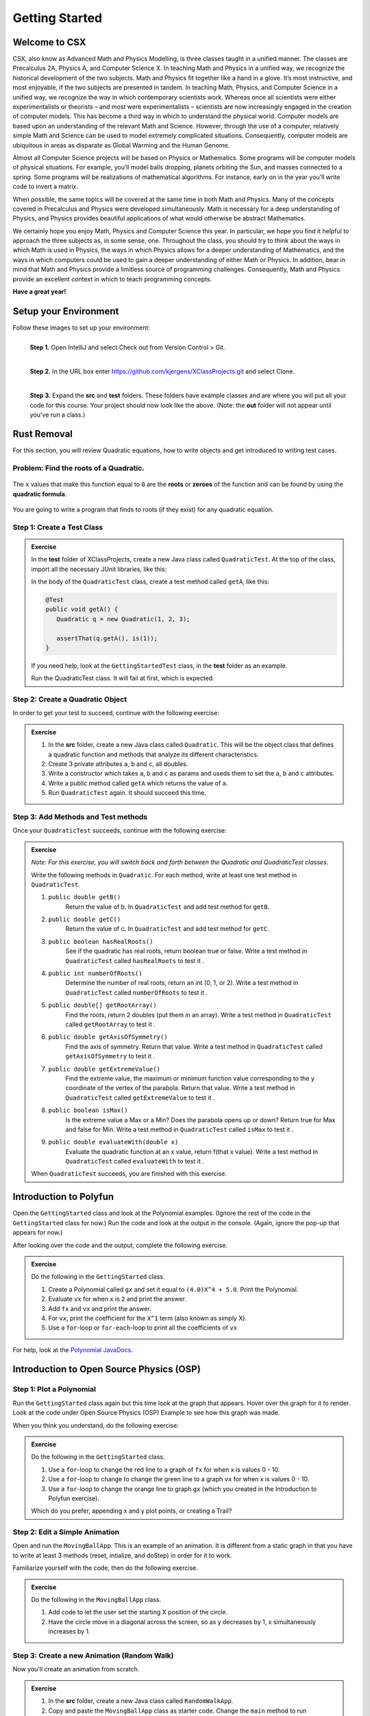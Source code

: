 .. highlight:: java

Getting Started
=======================

Welcome to CSX
-----------------------

CSX, also know as Advanced Math and Physics Modelling, is three classes taught in a unified manner. The classes are Precalculus 2A, Physics A, and Computer Science X. In teaching Math and Physics in a unified way, we recognize the historical development of the two subjects. Math and Physics fit together like a hand in a glove. It’s most instructive, and most enjoyable, if the two subjects are presented in tandem. In teaching Math, Physics, and Computer Science in a unified way, we recognize the way in which contemporary scientists work. Whereas once all scientists were either experimentalists or theorists – and most were experimentalists – scientists are now increasingly engaged in the creation of computer models. This has become a third way in which to understand the physical world. Computer models are based upon an understanding of the relevant Math and Science. However, through the use of a computer, relatively simple Math and Science can be used to model extremely complicated situations. Consequently, computer models are ubiquitous in areas as disparate as Global Warming and the Human Genome.

Almost all Computer Science projects will be based on Physics or Mathematics. Some programs will be computer models of physical situations. For example, you’ll model balls dropping, planets orbiting the Sun, and masses connected to a spring. Some programs will be realizations of mathematical algorithms. For instance, early on in the year you’ll write code to invert a matrix.

When possible, the same topics will be covered at the same time in both Math and Physics. Many of the concepts covered in Precalculus and Physics were developed simultaneously. Math is necessary for a deep understanding of Physics, and Physics provides beautiful applications of what would otherwise be abstract Mathematics.

We certainly hope you enjoy Math, Physics and Computer Science this year. In particular, we hope you find it helpful to approach the three subjects as, in some sense, one. Throughout the class, you should try to think about the ways in which Math is used in Physics, the ways in which Physics allows for a deeper understanding of Mathematics, and the ways in which computers could be used to gain a deeper understanding of either Math or Physics. In addition, bear in mind that Math and Physics provide a limitless source of programming challenges. Consequently, Math and Physics provide an excellent context in which to teach programming concepts.

**Have a great year!**

Setup your Environment
-----------------------
Follow these images to set up your environment:

.. figure:: setup00.png 
   :width: 100 %
   :align: left

   **Step 1.** Open IntelliJ and select Check out from Version Control > Git.


.. figure:: setup01.png 
   :width: 100 %
   :align: left      

   **Step 2.** In the URL box enter https://github.com/kjergens/XClassProjects.git and select Clone.


.. figure:: setup02.png 
   :width: 100 %
   :align: left
   :figclass: align-left

   **Step 3.** Expand the **src** and **test** folders. These folders have example classes and are where you will put all your code for this course. Your project should now look like the above. (Note: the **out** folder will not appear until you've run a class.) 


Rust Removal
------------
For this section, you will review Quadratic equations, how to write objects and get introduced to writing test cases.

Problem: Find the roots of a Quadratic.
^^^^^^^^^^^^^^^^^^^^^^^^^^^^^^^^^^^^^^^^^^^

.. figure:: rustremoval01.png 
   :width: 50 %
   :align: center

The ``x`` values that make this function equal to ``0`` are the **roots** or **zeroes** of the function and can be found by using the **quadratic formula**.

.. figure:: rustremoval00.png 
   :width: 50 %
   :align: center

You are going to write a program that finds to roots (if they exist) for any quadratic equation.

Step 1: Create a Test Class
^^^^^^^^^^^^^^^^^^^^^^^^^^^
.. admonition:: Exercise

  In the **test** folder of XClassProjects, create a new Java class called ``QuadraticTest``. At the top of the class, import all the necessary JUnit libraries, like this:

  .. code-block:: java 
   :linenos:

   import org.junit.Test;

   import static org.hamcrest.core.Is.is;
   import static org.junit.Assert.*;

  In the body of the ``QuadraticTest`` class, create a test method called ``getA``, like this:

  .. code-block:: java 

   @Test
   public void getA() {
      Quadratic q = new Quadratic(1, 2, 3);

      assertThat(q.getA(), is(1));
   }

  If you need help, look at the ``GettingStartedTest`` class, in the **test** folder as an example.

  Run the QuadraticTest class. It will fail at first, which is expected.


Step 2: Create a Quadratic Object
^^^^^^^^^^^^^^^^^^^^^^^^^^^^^^^^^^^
In order to get your test to succeed, continue with the following exercise:

.. admonition:: Exercise

   #. In the **src** folder, create a new Java class called ``Quadratic``. This will be the object class that defines a quadratic function and methods that analyze its different characteristics.
   #. Create 3 private attributes ``a``, ``b`` and ``c``, all doubles. 
   #. Write a constructor which takes ``a``, ``b`` and ``c`` as params and useds them to set the ``a``, ``b`` and ``c`` attributes.
   #. Write a public method called ``getA`` which returns the value of ``a``.
   #. Run ``QuadraticTest`` again. It should succeed this time. 


Step 3: Add Methods and Test methods
^^^^^^^^^^^^^^^^^^^^^^^^^^^^^^^^^^^^

Once your ``QuadraticTest`` succeeds, continue with the following exercise:

.. admonition:: Exercise

 `Note: For this exercise, you will switch back and forth between the Quadratic and QuadraticTest classes.` 

 Write the following methods in ``Quadratic``. For each method, write at least one test method in ``QuadraticTest``.

 #. ``public double getB()`` 
      Return the value of b.
      In ``QuadraticTest`` and add test method for ``getB``.

 #. ``public double getC()`` 
      Return the value of c.
      In ``QuadraticTest`` and add test method for ``getC``.

 #. ``public boolean hasRealRoots()`` 
      See if the quadratic has real roots, return boolean true or false. 
      Write a test method in ``QuadraticTest`` called ``hasRealRoots`` to test it .
   

 #. ``public int numberOfRoots()`` 
      Determine the number of real roots, return an int (0, 1, or 2). 
      Write a test method in ``QuadraticTest`` called ``numberOfRoots`` to test it .


 #. ``public double[] getRootArray()``
      Find the roots, return 2 doubles (put them in an array). 
      Write a test method in ``QuadraticTest`` called ``getRootArray`` to test it .


 #. ``public double getAxisOfSymmetry()`` 
      Find the axis of symmetry. Return that value. 
      Write a test method in ``QuadraticTest`` called ``getAxisOfSymmetry`` to test it .


 #. ``public double getExtremeValue()``
      Find the extreme value, the maximum or minimum function value corresponding to the y coordinate of the vertex of the parabola. Return that value. 
      Write a test method in ``QuadraticTest`` called ``getExtremeValue`` to test it .


 #. ``public boolean isMax()`` 
      Is the extreme value a Max or a Min? Does the parabola opens up or down? Return true for Max and false for Min. 
      Write a test method in ``QuadraticTest`` called ``isMax`` to test it .


 #. ``public double evaluateWith(double x)`` 
      Evaluate the quadratic function at an x value, return f(that x value). 
      Write a test method in ``QuadraticTest`` called ``evaluateWith`` to test it .

 When ``QuadraticTest`` succeeds, you are finished with this exercise.


Introduction to Polyfun
-----------------------

Open the ``GettingStarted`` class and look at the Polynomial examples. (Ignore the rest of the code in the ``GettingStarted`` class for now.) Run the code and look at the output in the console. (Again, ignore the pop-up that appears for now.) 

After looking over the code and the output, complete the following exercise.

.. admonition:: Exercise

   Do the following in the ``GettingStarted`` class.

   #. Create a Polynomial called ``gx`` and set it equal to ``(4.0)X^4 + 5.0``. Print the Polynomial.
   #. Evaluate ``vx`` for when ``x`` is ``2`` and print the answer.
   #. Add ``fx`` and ``vx`` and print the answer.
   #. For ``vx``, print the coefficient for the ``X^1`` term (also known as simply X).
   #. Use a ``for``-loop or ``for-each``-loop to print all the coefficients of ``vx``

For help, look at the `Polynomial JavaDocs <https://kjergens.github.io/polyfun-1.1.0/out/html/org/dalton/polyfun/Polynomial.html>`__.


Introduction to Open Source Physics (OSP)
------------------------------------------

Step 1: Plot a Polynomial
^^^^^^^^^^^^^^^^^^^^^^^^^^^
Run the ``GettingStarted`` class again but this time look at the graph that appears. Hover over the graph for it to render. Look at the code under Open Source Physics (OSP) Example to see how this graph was made.

When you think you understand, do the following exercise:

.. admonition:: Exercise

   Do the following in the ``GettingStarted`` class.

   #. Use a ``for``-loop to change the red line to a graph of ``fx`` for when x is values 0 - 10.
   #. Use a ``for``-loop to change to change the green line to a graph ``vx`` for when x is values 0 - 10.
   #. Use a ``for``-loop to change the orange line to graph ``gx`` (which you created in the Introduction to Polyfun exercise).

   Which do you prefer, appending x and y plot points, or creating a Trail?

Step 2: Edit a Simple Animation
^^^^^^^^^^^^^^^^^^^^^^^^^^^^^^^^^^
Open and run the ``MovingBallApp``. This is an example of an animation. It is different from a static graph in that you have to write at least 3 methods (reset, intialize, and doStep) in order for it to work.

Familiarize yourself with the code, then do the following exercise.

.. admonition:: Exercise

   Do the following in the ``MovingBallApp`` class.

   #. Add code to let the user set the starting X position of the circle.
   #. Have the circle move in a diagonal across the screen, so as y decreases by 1, x simultaneously increases by 1.

Step 3: Create a new Animation (Random Walk)
^^^^^^^^^^^^^^^^^^^^^^^^^^^^^^^^^^^^^^^^^^^^
Now you'll create an animation from scratch. 

.. figure:: randomwalk.gif 
   :width: 30 %
   :align: center


.. admonition:: Exercise

   #. In the **src** folder, create a new Java class called ``RandomWalkApp``.
   #. Copy and paste the ``MovingBallApp`` class as starter code. Change the ``main`` method to run ``RandomWalkApp``.
   #. Change ``doStep`` so that ``circle`` randomly moves either 1 spot up, 1 spot down, or stays at the same y. It also randomly moves 1 spot left, 1 spot right or stays at the same x.
   #. Add 50 Circles that move in this way. 

     **HINT**: Change the global ``circle`` variable to an ``ArrayList`` of type ``Circle`` called ``circles``. 
     
     **HINT**: You'll need a ``for``-loop in ``initialize`` to add 50 Circles to ``circles``, a ``for-each``-loop in ``doStep`` to move each Circle in ``circles``, and, optionally, a ``for-each``-loop in ``stop`` to print how far each Circle in ``circles`` moved.

Step 4: (Advanced) Spiral Trail Animation
^^^^^^^^^^^^^^^^^^^^^^^^^^^^^^^^^^^^^^^^^^^

.. admonition:: Exercise

  `Note: You may choose to first make this a static graph, and then change it to an animated simulation.`

  #. In **src** folder, Create a new Java class called ``SpiralTrailApp``. The class should extend ``AbstractSimulation``.
  #. Create a rectangle using the ``DrawableShape.createRectangle()`` method like this:
    .. code-block:: java 

      DrawableShape rect = DrawableShape.createRectangle(double x, double y, double w, double h);
  #. Add the rectangle to a PlotFrame.
  #. On the PlotFrame draw a circle centered at each of the lattice points contained in the square whose lower left corner is (1,1) and upper right corner is (5,5). (There should be a total of 25 circles.) Make the radius of each circle correspond to twice its x-coordinate, and make each horizontal row a different color.
  #. On the PlotFrame draw a Trail that starts at the origin, (0,0), and “steps” outward in a spiral-like shape by first going to (1,0), then (1,1), ( − 1,1), ( − 1, − 1), (2, − 1), etc. The path should consist of 2 segments of length 1, then 2 segments of length 2, then 2 segments of length 3, etc. and the path turns 90° counter clockwise at the end of each segment. End the Trail at (4,4).





